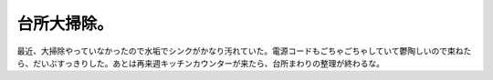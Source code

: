 台所大掃除。
============

最近、大掃除やっていなかったので水垢でシンクがかなり汚れていた。電源コードもごちゃごちゃしていて鬱陶しいので束ねたら、だいぶすっきりした。あとは再来週キッチンカウンターが来たら、台所まわりの整理が終わるな。






.. author:: default
.. categories:: life
.. tags::
.. comments::
